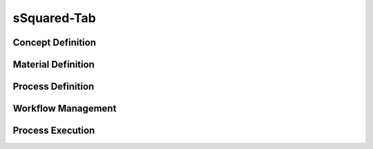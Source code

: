 sSquared-Tab
=====

Concept Definition
------------

Material Definition
------------

Process Definition
------------

Workflow Management
------------

Process Execution
------------
